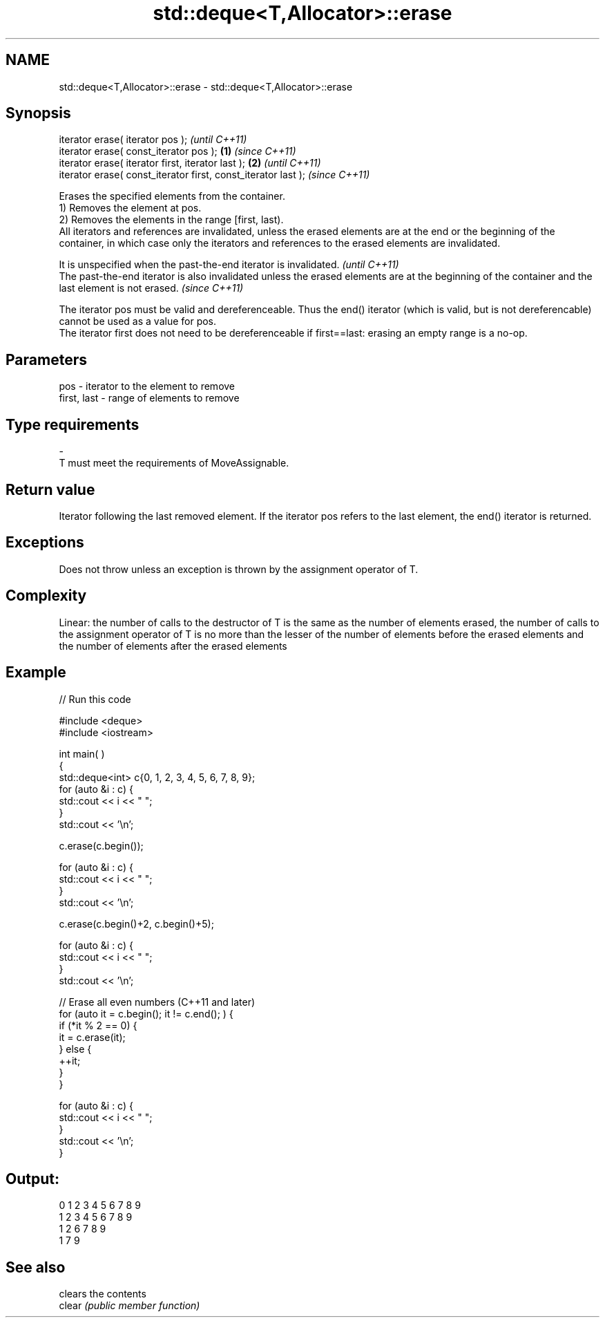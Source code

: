 .TH std::deque<T,Allocator>::erase 3 "2020.03.24" "http://cppreference.com" "C++ Standard Libary"
.SH NAME
std::deque<T,Allocator>::erase \- std::deque<T,Allocator>::erase

.SH Synopsis

  iterator erase( iterator pos );                                      \fI(until C++11)\fP
  iterator erase( const_iterator pos );                        \fB(1)\fP     \fI(since C++11)\fP
  iterator erase( iterator first, iterator last );                 \fB(2)\fP               \fI(until C++11)\fP
  iterator erase( const_iterator first, const_iterator last );                       \fI(since C++11)\fP

  Erases the specified elements from the container.
  1) Removes the element at pos.
  2) Removes the elements in the range [first, last).
  All iterators and references are invalidated, unless the erased elements are at the end or the beginning of the container, in which case only the iterators and references to the erased elements are invalidated.

  It is unspecified when the past-the-end iterator is invalidated.                                                                                   \fI(until C++11)\fP
  The past-the-end iterator is also invalidated unless the erased elements are at the beginning of the container and the last element is not erased. \fI(since C++11)\fP

  The iterator pos must be valid and dereferenceable. Thus the end() iterator (which is valid, but is not dereferencable) cannot be used as a value for pos.
  The iterator first does not need to be dereferenceable if first==last: erasing an empty range is a no-op.

.SH Parameters


  pos         - iterator to the element to remove
  first, last - range of elements to remove
.SH Type requirements
  -
  T must meet the requirements of MoveAssignable.


.SH Return value

  Iterator following the last removed element. If the iterator pos refers to the last element, the end() iterator is returned.

.SH Exceptions

  Does not throw unless an exception is thrown by the assignment operator of T.

.SH Complexity

  Linear: the number of calls to the destructor of T is the same as the number of elements erased, the number of calls to the assignment operator of T is no more than the lesser of the number of elements before the erased elements and the number of elements after the erased elements

.SH Example

  
// Run this code

    #include <deque>
    #include <iostream>


    int main( )
    {
        std::deque<int> c{0, 1, 2, 3, 4, 5, 6, 7, 8, 9};
        for (auto &i : c) {
            std::cout << i << " ";
        }
        std::cout << '\\n';

        c.erase(c.begin());

        for (auto &i : c) {
            std::cout << i << " ";
        }
        std::cout << '\\n';

        c.erase(c.begin()+2, c.begin()+5);

        for (auto &i : c) {
            std::cout << i << " ";
        }
        std::cout << '\\n';

        // Erase all even numbers (C++11 and later)
        for (auto it = c.begin(); it != c.end(); ) {
            if (*it % 2 == 0) {
                it = c.erase(it);
            } else {
                ++it;
            }
        }

        for (auto &i : c) {
            std::cout << i << " ";
        }
        std::cout << '\\n';
    }

.SH Output:

    0 1 2 3 4 5 6 7 8 9
    1 2 3 4 5 6 7 8 9
    1 2 6 7 8 9
    1 7 9


.SH See also


        clears the contents
  clear \fI(public member function)\fP




